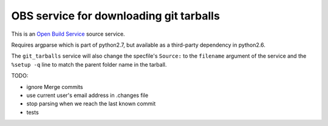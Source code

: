 =========================================
 OBS service for downloading git tarballs
=========================================

This is an `Open Build Service`_ source service.

Requires argparse which is part of python2.7, but available as a third-party dependency in python2.6.

The ``git_tarballs`` service will also change the specfile's ``Source:`` to the
``filename`` argument of the service and the ``%setup -q`` line to match the
parent folder name in the tarball.


TODO:

* ignore Merge commits
* use current user's email address in .changes file
* stop parsing when we reach the last known commit
* tests


.. _Open Build Service: http://openbuildservice.org/
